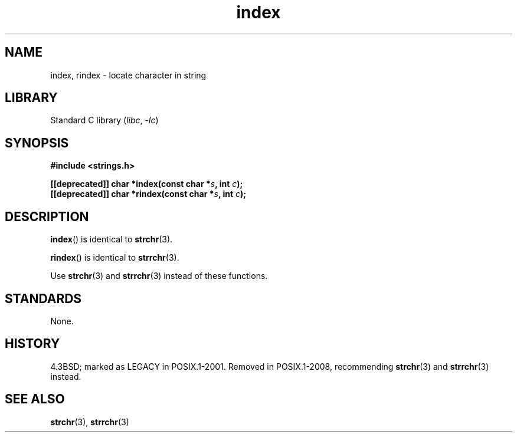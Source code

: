 .\" Copyright 2022 Alejandro Colomar <alx@kernel.org>
.\"
.\" SPDX-License-Identifier: Linux-man-pages-copyleft
.\"
.TH index 3 2024-05-02 "Linux man-pages 6.9.1"
.SH NAME
index, rindex \- locate character in string
.SH LIBRARY
Standard C library
.RI ( libc ", " \-lc )
.SH SYNOPSIS
.nf
.B #include <strings.h>
.P
.BI "[[deprecated]] char *index(const char *" s ", int " c );
.BI "[[deprecated]] char *rindex(const char *" s ", int " c );
.fi
.SH DESCRIPTION
.BR index ()
is identical to
.BR strchr (3).
.P
.BR rindex ()
is identical to
.BR strrchr (3).
.P
Use
.BR strchr (3)
and
.BR strrchr (3)
instead of these functions.
.SH STANDARDS
None.
.SH HISTORY
4.3BSD; marked as LEGACY in POSIX.1-2001.
Removed in POSIX.1-2008,
recommending
.BR strchr (3)
and
.BR strrchr (3)
instead.
.SH SEE ALSO
.BR strchr (3),
.BR strrchr (3)

